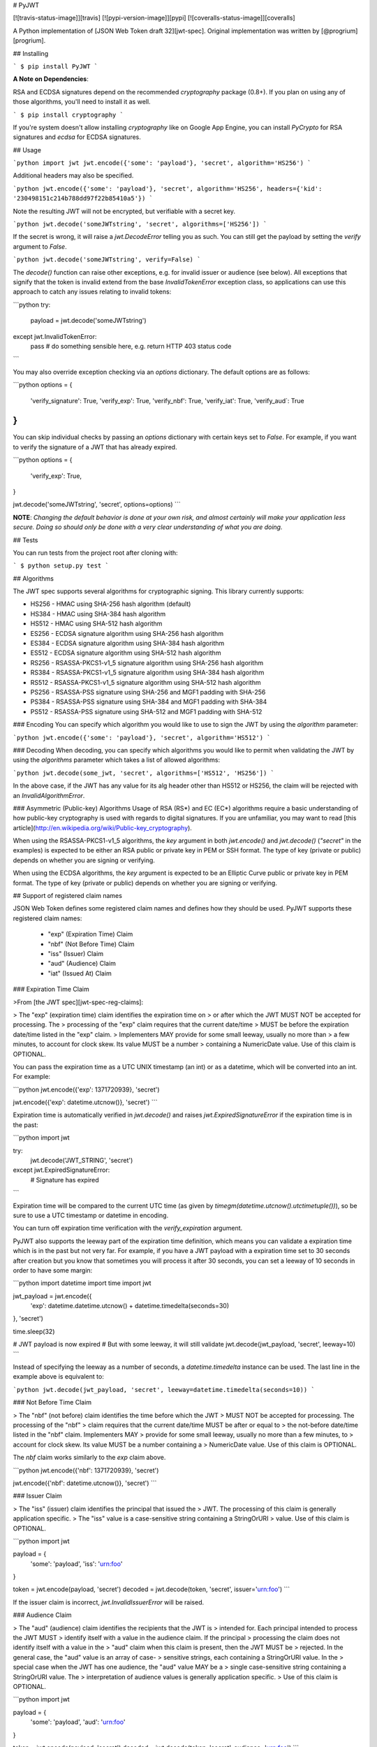 # PyJWT

[![travis-status-image]][travis]
[![pypi-version-image]][pypi]
[![coveralls-status-image]][coveralls]

A Python implementation of [JSON Web Token draft 32][jwt-spec].
Original implementation was written by [@progrium][progrium].

## Installing

```
$ pip install PyJWT
```

**A Note on Dependencies**:

RSA and ECDSA signatures depend on the recommended `cryptography` package (0.8+). If you plan on
using any of those algorithms, you'll need to install it as well.

```
$ pip install cryptography
```

If you're system doesn't allow installing `cryptography` like on Google App Engine, you can install `PyCrypto` for RSA signatures and `ecdsa` for ECDSA signatures.

## Usage

```python
import jwt
jwt.encode({'some': 'payload'}, 'secret', algorithm='HS256')
```

Additional headers may also be specified.

```python
jwt.encode({'some': 'payload'}, 'secret', algorithm='HS256', headers={'kid': '230498151c214b788dd97f22b85410a5'})
```

Note the resulting JWT will not be encrypted, but verifiable with a secret key.

```python
jwt.decode('someJWTstring', 'secret', algorithms=['HS256'])
```

If the secret is wrong, it will raise a `jwt.DecodeError` telling you as such.
You can still get the payload by setting the `verify` argument to `False`.

```python
jwt.decode('someJWTstring', verify=False)
```

The `decode()` function can raise other exceptions, e.g. for invalid issuer or
audience (see below). All exceptions that signify that the token is invalid
extend from the base `InvalidTokenError` exception class, so applications can
use this approach to catch any issues relating to invalid tokens:

```python
try:
    payload = jwt.decode('someJWTstring')
except jwt.InvalidTokenError:
    pass  # do something sensible here, e.g. return HTTP 403 status code
```

You may also override exception checking via an `options` dictionary.  The default
options are as follows:

```python
options = {
   'verify_signature': True,
   'verify_exp': True,
   'verify_nbf': True,
   'verify_iat': True,
   'verify_aud`: True
}
```

You can skip individual checks by passing an `options` dictionary with certain keys set to `False`.
For example, if you want to verify the signature of a JWT that has already expired.

```python
options = {
   'verify_exp': True,
}

jwt.decode('someJWTstring', 'secret', options=options)
```

**NOTE**: *Changing the default behavior is done at your own risk, and almost certainly will make your
application less secure.  Doing so should only be done with a very clear understanding of what you
are doing.*

## Tests

You can run tests from the project root after cloning with:

```
$ python setup.py test
```

## Algorithms

The JWT spec supports several algorithms for cryptographic signing. This library
currently supports:

* HS256 - HMAC using SHA-256 hash algorithm (default)
* HS384 - HMAC using SHA-384 hash algorithm
* HS512 - HMAC using SHA-512 hash algorithm
* ES256 - ECDSA signature algorithm using SHA-256 hash algorithm
* ES384 - ECDSA signature algorithm using SHA-384 hash algorithm
* ES512 - ECDSA signature algorithm using SHA-512 hash algorithm
* RS256 - RSASSA-PKCS1-v1_5 signature algorithm using SHA-256 hash algorithm
* RS384 - RSASSA-PKCS1-v1_5 signature algorithm using SHA-384 hash algorithm
* RS512 - RSASSA-PKCS1-v1_5 signature algorithm using SHA-512 hash algorithm
* PS256 - RSASSA-PSS signature using SHA-256 and MGF1 padding with SHA-256  
* PS384 - RSASSA-PSS signature using SHA-384 and MGF1 padding with SHA-384
* PS512 - RSASSA-PSS signature using SHA-512 and MGF1 padding with SHA-512

### Encoding
You can specify which algorithm you would like to use to sign the JWT
by using the `algorithm` parameter:

```python
jwt.encode({'some': 'payload'}, 'secret', algorithm='HS512')
```

### Decoding
When decoding, you can specify which algorithms you would like to permit
when validating the JWT by using the `algorithms` parameter which takes a list
of allowed algorithms:

```python
jwt.decode(some_jwt, 'secret', algorithms=['HS512', 'HS256'])
```

In the above case, if the JWT has any value for its alg header other than
HS512 or HS256, the claim will be rejected with an `InvalidAlgorithmError`.

### Asymmetric (Public-key) Algorithms
Usage of RSA (RS\*) and EC (EC\*) algorithms require a basic understanding
of how public-key cryptography is used with regards to digital signatures.
If you are unfamiliar, you may want to read
[this article](http://en.wikipedia.org/wiki/Public-key_cryptography).

When using the RSASSA-PKCS1-v1_5 algorithms, the `key` argument in both
`jwt.encode()` and `jwt.decode()` (`"secret"` in the examples) is expected to
be either an RSA public or private key in PEM or SSH format. The type of key
(private or public) depends on whether you are signing or verifying.

When using the ECDSA algorithms, the `key` argument is expected to
be an Elliptic Curve public or private key in PEM format. The type of key
(private or public) depends on whether you are signing or verifying.


## Support of registered claim names

JSON Web Token defines some registered claim names and defines how they should
be used. PyJWT supports these registered claim names:

 - "exp" (Expiration Time) Claim
 - "nbf" (Not Before Time) Claim
 - "iss" (Issuer) Claim
 - "aud" (Audience) Claim
 - "iat" (Issued At) Claim

### Expiration Time Claim

>From [the JWT spec][jwt-spec-reg-claims]:

> The "exp" (expiration time) claim identifies the expiration time on
> or after which the JWT MUST NOT be accepted for processing.  The
> processing of the "exp" claim requires that the current date/time
> MUST be before the expiration date/time listed in the "exp" claim.
> Implementers MAY provide for some small leeway, usually no more than
> a few minutes, to account for clock skew.  Its value MUST be a number
> containing a NumericDate value.  Use of this claim is OPTIONAL.

You can pass the expiration time as a UTC UNIX timestamp (an int) or as a
datetime, which will be converted into an int. For example:

```python
jwt.encode({'exp': 1371720939}, 'secret')

jwt.encode({'exp': datetime.utcnow()}, 'secret')
```

Expiration time is automatically verified in `jwt.decode()` and raises
`jwt.ExpiredSignatureError` if the expiration time is in the past:

```python
import jwt

try:
    jwt.decode('JWT_STRING', 'secret')
except jwt.ExpiredSignatureError:
    # Signature has expired
```

Expiration time will be compared to the current UTC time (as given by
`timegm(datetime.utcnow().utctimetuple())`), so be sure to use a UTC timestamp
or datetime in encoding.

You can turn off expiration time verification with the `verify_expiration`
argument.

PyJWT also supports the leeway part of the expiration time definition, which
means you can validate a expiration time which is in the past but not very far.
For example, if you have a JWT payload with a expiration time set to 30 seconds
after creation but you know that sometimes you will process it after 30 seconds,
you can set a leeway of 10 seconds in order to have some margin:

```python
import datetime
import time
import jwt

jwt_payload = jwt.encode({
    'exp': datetime.datetime.utcnow() + datetime.timedelta(seconds=30)
}, 'secret')

time.sleep(32)

# JWT payload is now expired
# But with some leeway, it will still validate
jwt.decode(jwt_payload, 'secret', leeway=10)
```

Instead of specifying the leeway as a number of seconds, a `datetime.timedelta`
instance can be used. The last line in the example above is equivalent to:

```python
jwt.decode(jwt_payload, 'secret', leeway=datetime.timedelta(seconds=10))
```


### Not Before Time Claim

> The "nbf" (not before) claim identifies the time before which the JWT
> MUST NOT be accepted for processing.  The processing of the "nbf"
> claim requires that the current date/time MUST be after or equal to
> the not-before date/time listed in the "nbf" claim.  Implementers MAY
> provide for some small leeway, usually no more than a few minutes, to
> account for clock skew.  Its value MUST be a number containing a
> NumericDate value.  Use of this claim is OPTIONAL.

The `nbf` claim works similarly to the `exp` claim above.

```python
jwt.encode({'nbf': 1371720939}, 'secret')

jwt.encode({'nbf': datetime.utcnow()}, 'secret')
```

### Issuer Claim

> The "iss" (issuer) claim identifies the principal that issued the
> JWT.  The processing of this claim is generally application specific.
> The "iss" value is a case-sensitive string containing a StringOrURI
> value.  Use of this claim is OPTIONAL.

```python
import jwt


payload = {
    'some': 'payload',
    'iss': 'urn:foo'
}

token = jwt.encode(payload, 'secret')
decoded = jwt.decode(token, 'secret', issuer='urn:foo')
```

If the issuer claim is incorrect, `jwt.InvalidIssuerError` will be raised.


### Audience Claim

> The "aud" (audience) claim identifies the recipients that the JWT is
> intended for.  Each principal intended to process the JWT MUST
> identify itself with a value in the audience claim.  If the principal
> processing the claim does not identify itself with a value in the
> "aud" claim when this claim is present, then the JWT MUST be
> rejected.  In the general case, the "aud" value is an array of case-
> sensitive strings, each containing a StringOrURI value.  In the
> special case when the JWT has one audience, the "aud" value MAY be a
> single case-sensitive string containing a StringOrURI value.  The
> interpretation of audience values is generally application specific.
> Use of this claim is OPTIONAL.

```python
import jwt


payload = {
    'some': 'payload',
    'aud': 'urn:foo'
}

token = jwt.encode(payload, 'secret')
decoded = jwt.decode(token, 'secret', audience='urn:foo')
```

If the audience claim is incorrect, `jwt.InvalidAudienceError` will be raised.

### Issued At Claim

> The iat (issued at) claim identifies the time at which the JWT was issued.
> This claim can be used to determine the age of the JWT. Its value MUST be a
> number containing a NumericDate value. Use of this claim is OPTIONAL.

If the `iat` claim is in the future, an `jwt.InvalidIssuedAtError` exception
will be raised.

```python
jwt.encode({'iat': 1371720939}, 'secret')

jwt.encode({'iat': datetime.utcnow()}, 'secret')
```

## Frequently Asked Questions

**How can I extract a public / private key from a x509 certificate?**

The `load_pem_x509_certificate()` function from `cryptography` can be used to
extract the public or private keys from a x509 certificate in PEM format.

```python
from cryptography.x509 import load_pem_x509_certificate
from cryptography.hazmat.backends import default_backend

cert_str = "-----BEGIN CERTIFICATE-----MIIDETCCAfm..."
cert_obj = load_pem_x509_certificate(cert_str, default_backend())
public_key = cert_obj.public_key()
private_key = cert_obj.private_key()
```

[travis-status-image]: https://secure.travis-ci.org/jpadilla/pyjwt.png?branch=master
[travis]: http://travis-ci.org/jpadilla/pyjwt?branch=master
[pypi-version-image]: https://pypip.in/version/pyjwt/badge.svg
[pypi]: https://pypi.python.org/pypi/pyjwt
[coveralls-status-image]: https://coveralls.io/repos/jpadilla/pyjwt/badge.svg?branch=master
[coveralls]: https://coveralls.io/r/jpadilla/pyjwt?branch=master
[jwt-spec]: https://tools.ietf.org/html/draft-ietf-oauth-json-web-token-32
[jwt-spec-reg-claims]: http://self-issued.info/docs/draft-jones-json-web-token-01.html#ReservedClaimName
[progrium]: https://github.com/progrium


